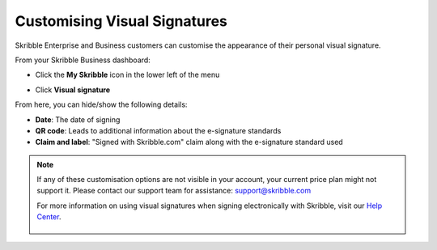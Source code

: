 .. _quickstart-signature:

==============================================
Customising Visual Signatures
==============================================


Skribble Enterprise and Business customers can customise the appearance of their personal visual signature.

From your Skribble Business dashboard:

- Click the **My Skribble** icon in the lower left of the menu


.. image:: 1-biz_dashboard.png
    :class: with-shadow


- Click **Visual signature**

From here, you can hide/show the following details:

- **Date**: The date of signing
- **QR code**: Leads to additional information about the e-signature standards
- **Claim and label**: "Signed with Skribble.com" claim along with the e-signature standard used


.. image:: visual_sign_settings.png
    :class: with-shadow


.. NOTE::
   If any of these customisation options are not visible in your account, your current price plan might not support it. Please contact our support team for assistance: support@skribble.com
   
   For more information on using visual signatures when signing electronically with Skribble, visit our `Help Center`_.
   
    .. _Help Center: https://help.skribble.com/english
